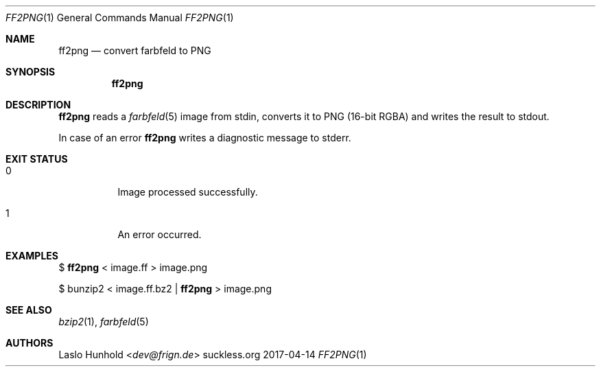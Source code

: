 .Dd 2017-04-14
.Dt FF2PNG 1
.Os suckless.org
.Sh NAME
.Nm ff2png
.Nd convert farbfeld to PNG
.Sh SYNOPSIS
.Nm
.Sh DESCRIPTION
.Nm
reads a
.Xr farbfeld 5
image from stdin, converts it to PNG (16-bit RGBA) and writes the result
to stdout.
.Pp
In case of an error
.Nm
writes a diagnostic message to stderr.
.Sh EXIT STATUS
.Bl -tag -width Ds
.It 0
Image processed successfully.
.It 1
An error occurred.
.El
.Sh EXAMPLES
$
.Nm
< image.ff > image.png
.Pp
$ bunzip2 < image.ff.bz2 |
.Nm
> image.png
.Sh SEE ALSO
.Xr bzip2 1 ,
.Xr farbfeld 5
.Sh AUTHORS
.An Laslo Hunhold Aq Mt dev@frign.de
